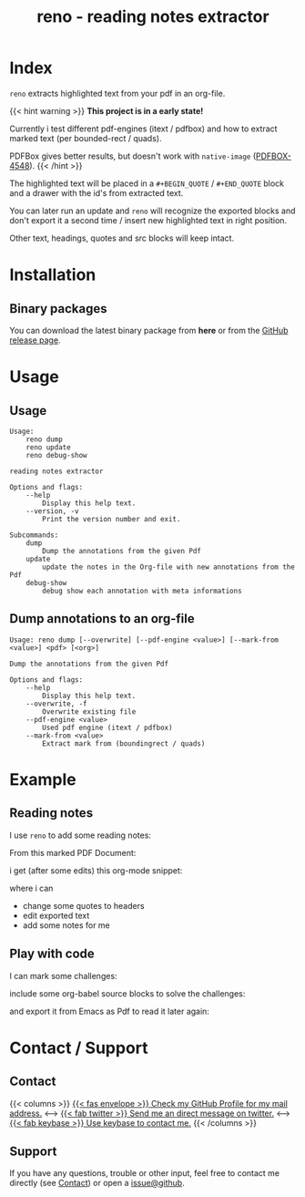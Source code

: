 #
# The gh-pages site at 'https://j-keck.github.io/reno
# are generated from this file

#
#+title: reno - reading notes extractor
#+hugo_base_dir: ./doc/site
#+options: creator:t author:nil

* Index
:PROPERTIES:
:export_title: reno
:export_file_name: _index
:export_hugo_section: /
:export_hugo_weight: 10
:export_hugo_type: docs
:END:

~reno~ extracts highlighted text from your pdf in an org-file.

{{< hint warning >}}
**This project is in a early state!**

Currently i test different pdf-engines (itext / pdfbox) and how
to extract marked text (per bounded-rect / quads).

PDFBox gives better results, but doesn't work with ~native-image~ ([[https://issues.apache.org/jira/browse/PDFBOX-4548][PDFBOX-4548]]).
{{< /hint >}}

The highlighted text will be placed in a ~#+BEGIN_QUOTE~ / ~#+END_QUOTE~ block
and a drawer with the id's from extracted text.

You can later run an update and ~reno~ will recognize the exported blocks and
don't export it a second time / insert new highlighted text in right position.

Other text, headings, quotes and src blocks will keep intact.


* Installation
  :PROPERTIES:
  :export_file_name: install
  :export_hugo_weight: 20
  :export_hugo_section: docs
  :END:


** Binary packages

You can download the latest binary package from **here** or from the [[https://github.com/j-keck/reno/releases][GitHub release page]].

 #+BEGIN_SRC elisp :results output raw :exports results
   (defun version-string ()
       "Lookup the latest `reno' version."
       (s-trim-right (shell-command-to-string "git describe --always --abbrev=0 --match 'v[0-9].[0-9].[0-9]'")))

     (defun section-for (title version artifact exec)
       (format (concat "{{< tab \"%s\" >}}\n"
                       "  1.) **Download** the latest version: "
                       "[[https://github.com/j-keck/reno/releases/download/%s/%s][%s]]\n\n"
                       "  2.) Run it:  ~%s~\n"
                       "{{< /tab >}}\n\n"
               ) title version artifact artifact exec))

     (letrec ((v  (version-string))
              (nv (string-trim v "v")))
       (princ "\n\n{{<tabs \"install\">}}\n")
       (princ (section-for "Linux (x64)" v "reno-linux-x64.zip" "./reno"))
       (princ (section-for "Generic (Java)" v (format "reno-%s.jar" nv) (format "java -jar reno-%s.jar" nv)))
       (princ "{{< /tabs >}}\n\n"))
 #+END_SRC



* Usage
  :PROPERTIES:
  :export_file_name: usage
  :export_hugo_weight: 30
  :export_hugo_section: docs
  :END:

** Usage

 #+BEGIN_EXAMPLE
 Usage:
     reno dump
     reno update
     reno debug-show

 reading notes extractor

 Options and flags:
     --help
         Display this help text.
     --version, -v
         Print the version number and exit.

 Subcommands:
     dump
         Dump the annotations from the given Pdf
     update
         update the notes in the Org-file with new annotations from the Pdf
     debug-show
         debug show each annotation with meta informations
 #+END_EXAMPLE

** Dump annotations to an org-file

#+BEGIN_EXAMPLE
Usage: reno dump [--overwrite] [--pdf-engine <value>] [--mark-from <value>] <pdf> [<org>]

Dump the annotations from the given Pdf

Options and flags:
    --help
        Display this help text.
    --overwrite, -f
        Overwrite existing file
    --pdf-engine <value>
        Used pdf engine (itext / pdfbox)
    --mark-from <value>
        Extract mark from (boundingrect / quads)
#+END_EXAMPLE

* Example
  :PROPERTIES:
  :export_file_name: example
  :export_hugo_weight: 40
  :export_hugo_section: docs
  :END:

** Reading notes
I use ~reno~ to add some reading notes:

From this marked PDF Document:

 [[/market-text-example.png]]

i get (after some edits) this org-mode snippet:

 [[/market-text-example-notes-org.png]]

where i can

 - change some quotes to headers
 - edit exported text
 - add some notes for me


** Play with code

I can mark some challenges:

[[/market-challenges.png]]



include some org-babel source blocks to solve the challenges:

[[/market-challenges-notes-org.png]]



and export it from Emacs as Pdf to read it later again:

[[/market-challenges-notes-pdf.png]]



* Contact / Support
  :PROPERTIES:
  :export_file_name: contact-support
  :export_hugo_weight: 60
  :export_hugo_section: docs
  :END:

** Contact

{{< columns >}}
[[https://github.com/j-keck][{{< fas envelope >}} Check my GitHub Profile for my mail address.]]
<--->
[[https://twitter.com/jhyphenkeck][{{< fab twitter >}} Send me an direct message on twitter.]]
<--->
[[https://keybase.io/jkeck][{{< fab keybase >}} Use keybase to contact me.]]
{{< /columns >}}


** Support

If you have any questions, trouble or other input, feel free to contact
me directly (see [[/docs/contact-support#contact][Contact]]) or open a [[https://github.com/j-keck/reno/issues/new][issue@github]].
